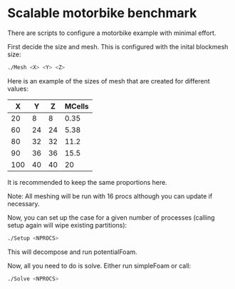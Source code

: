 * Scalable motorbike benchmark

There are scripts to configure a motorbike example with minimal effort.

First decide the size and mesh.  This is configured with the inital blockmesh size:

#+begin_src bash
./Mesh <X> <Y> <Z>
#+end_src

Here is an example of the sizes of mesh that are created for different values:

|-------+-------+-------+----------|
|   X   |   Y   |   Z   |  MCells  |
|-------+-------+-------+----------|
|    20 |     8 |     8 |     0.35 |
|    60 |    24 |    24 |     5.38 |
|    80 |    32 |    32 |    11.2  |
|    90 |    36 |    36 |    15.5  |
|   100 |    40 |    40 |    20    |
|-------+-------+-------+----------|

It is recommended to keep the same proportions here.

Note: All meshing will be run with 16 procs although you can update if necessary.

Now, you can set up the case for a given number of processes (calling setup again will wipe existing partitions):

#+begin_src bash
./Setup <NPROCS>
#+end_src

This will decompose and run potentialFoam.

Now, all you need to do is solve.  Either run simpleFoam or call:

#+begin_src bash
./Solve <NPROCS>
#+end_src


